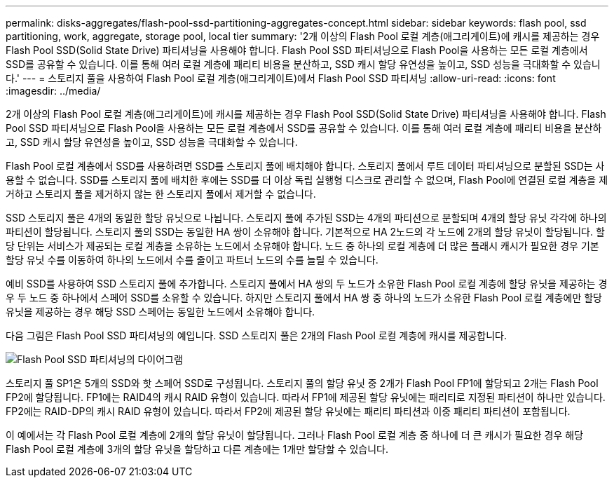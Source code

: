 ---
permalink: disks-aggregates/flash-pool-ssd-partitioning-aggregates-concept.html 
sidebar: sidebar 
keywords: flash pool, ssd partitioning, work, aggregate, storage pool, local tier 
summary: '2개 이상의 Flash Pool 로컬 계층(애그리게이트)에 캐시를 제공하는 경우 Flash Pool SSD(Solid State Drive) 파티셔닝을 사용해야 합니다. Flash Pool SSD 파티셔닝으로 Flash Pool을 사용하는 모든 로컬 계층에서 SSD를 공유할 수 있습니다. 이를 통해 여러 로컬 계층에 패리티 비용을 분산하고, SSD 캐시 할당 유연성을 높이고, SSD 성능을 극대화할 수 있습니다.' 
---
= 스토리지 풀을 사용하여 Flash Pool 로컬 계층(애그리게이트)에서 Flash Pool SSD 파티셔닝
:allow-uri-read: 
:icons: font
:imagesdir: ../media/


[role="lead"]
2개 이상의 Flash Pool 로컬 계층(애그리게이트)에 캐시를 제공하는 경우 Flash Pool SSD(Solid State Drive) 파티셔닝을 사용해야 합니다. Flash Pool SSD 파티셔닝으로 Flash Pool을 사용하는 모든 로컬 계층에서 SSD를 공유할 수 있습니다. 이를 통해 여러 로컬 계층에 패리티 비용을 분산하고, SSD 캐시 할당 유연성을 높이고, SSD 성능을 극대화할 수 있습니다.

Flash Pool 로컬 계층에서 SSD를 사용하려면 SSD를 스토리지 풀에 배치해야 합니다. 스토리지 풀에서 루트 데이터 파티셔닝으로 분할된 SSD는 사용할 수 없습니다. SSD를 스토리지 풀에 배치한 후에는 SSD를 더 이상 독립 실행형 디스크로 관리할 수 없으며, Flash Pool에 연결된 로컬 계층을 제거하고 스토리지 풀을 제거하지 않는 한 스토리지 풀에서 제거할 수 없습니다.

SSD 스토리지 풀은 4개의 동일한 할당 유닛으로 나뉩니다. 스토리지 풀에 추가된 SSD는 4개의 파티션으로 분할되며 4개의 할당 유닛 각각에 하나의 파티션이 할당됩니다. 스토리지 풀의 SSD는 동일한 HA 쌍이 소유해야 합니다. 기본적으로 HA 2노드의 각 노드에 2개의 할당 유닛이 할당됩니다. 할당 단위는 서비스가 제공되는 로컬 계층을 소유하는 노드에서 소유해야 합니다. 노드 중 하나의 로컬 계층에 더 많은 플래시 캐시가 필요한 경우 기본 할당 유닛 수를 이동하여 하나의 노드에서 수를 줄이고 파트너 노드의 수를 늘릴 수 있습니다.

예비 SSD를 사용하여 SSD 스토리지 풀에 추가합니다. 스토리지 풀에서 HA 쌍의 두 노드가 소유한 Flash Pool 로컬 계층에 할당 유닛을 제공하는 경우 두 노드 중 하나에서 스페어 SSD를 소유할 수 있습니다. 하지만 스토리지 풀에서 HA 쌍 중 하나의 노드가 소유한 Flash Pool 로컬 계층에만 할당 유닛을 제공하는 경우 해당 SSD 스페어는 동일한 노드에서 소유해야 합니다.

다음 그림은 Flash Pool SSD 파티셔닝의 예입니다. SSD 스토리지 풀은 2개의 Flash Pool 로컬 계층에 캐시를 제공합니다.

image:shared-ssds-overview.gif["Flash Pool SSD 파티셔닝의 다이어그램"]

스토리지 풀 SP1은 5개의 SSD와 핫 스페어 SSD로 구성됩니다. 스토리지 풀의 할당 유닛 중 2개가 Flash Pool FP1에 할당되고 2개는 Flash Pool FP2에 할당됩니다. FP1에는 RAID4의 캐시 RAID 유형이 있습니다. 따라서 FP1에 제공된 할당 유닛에는 패리티로 지정된 파티션이 하나만 있습니다. FP2에는 RAID-DP의 캐시 RAID 유형이 있습니다. 따라서 FP2에 제공된 할당 유닛에는 패리티 파티션과 이중 패리티 파티션이 포함됩니다.

이 예에서는 각 Flash Pool 로컬 계층에 2개의 할당 유닛이 할당됩니다. 그러나 Flash Pool 로컬 계층 중 하나에 더 큰 캐시가 필요한 경우 해당 Flash Pool 로컬 계층에 3개의 할당 유닛을 할당하고 다른 계층에는 1개만 할당할 수 있습니다.
